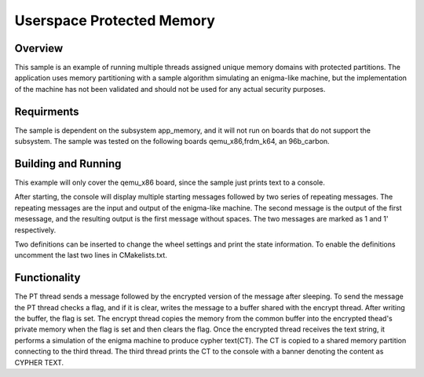.. _userspace_protected_memory:

Userspace Protected Memory
##########################

Overview
********
This sample is an example of running multiple threads assigned
unique memory domains with protected partitions.  The
application uses memory partitioning with a sample algorithm
simulating an enigma-like machine, but the implementation of the
machine has not been validated and should not be used for any
actual security purposes.

Requirments
***********

The sample is dependent on the subsystem app_memory, and it will
not run on boards that do not support the subsystem.  The sample
was tested on the following boards qemu_x86,frdm_k64, an 96b_carbon.

Building and Running
********************

This example will only cover the qemu_x86 board, since the sample
just prints text to a console.

.. zephyr-app-commands::
   :zephyr-app: samples/basic/userspace/shared_mem
   :board: qemu_x86
   :goals: build run
   :compact:

After starting, the console will display multiple starting messages
followed by two series of repeating messages.  The repeating messages
are the input and output of the enigma-like machine.  The second
message is the output of the first mesessage, and the resulting
output is the first message without spaces.  The two messages are
marked as 1 and 1' respectively.

Two definitions can be inserted to change the wheel settings and print
the state information.  To enable the definitions uncomment the last
two lines in CMakelists.txt.

Functionality
*************
The PT thread sends a message followed by the encrypted version of the
message after sleeping.  To send the message the PT thread checks a
flag, and if it is clear, writes the message to a buffer shared with
the encrypt thread.  After writing the buffer, the flag is set. The
encrypt thread copies the memory from the common buffer into the
encrypted thead's private memory when the flag is set and then clears
the flag.  Once the encrypted thread receives the text string, it
performs a simulation of the enigma machine to produce cypher text(CT).
The CT is copied to a shared memory partition connecting to the third
thread. The third thread prints the CT to the console with a banner
denoting the content as CYPHER TEXT.

